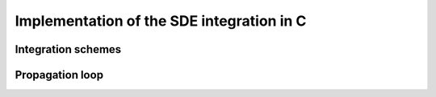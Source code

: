 ==========================================
Implementation of the SDE integration in C
==========================================


Integration schemes
-------------------

.. doxygentypedef:: scheme_t
.. doxygenfunction:: scheme_registry_lookup
.. doxygenfunction:: scheme_euler

Propagation loop
----------------
.. doxygentypedef:: coeff_call_t
.. doxygentypedef:: boundary_call_t
.. doxygentypedef:: rng_call_t
.. doxygenfunction:: integration_loop
.. doxygenfunction:: integration_loop_p
